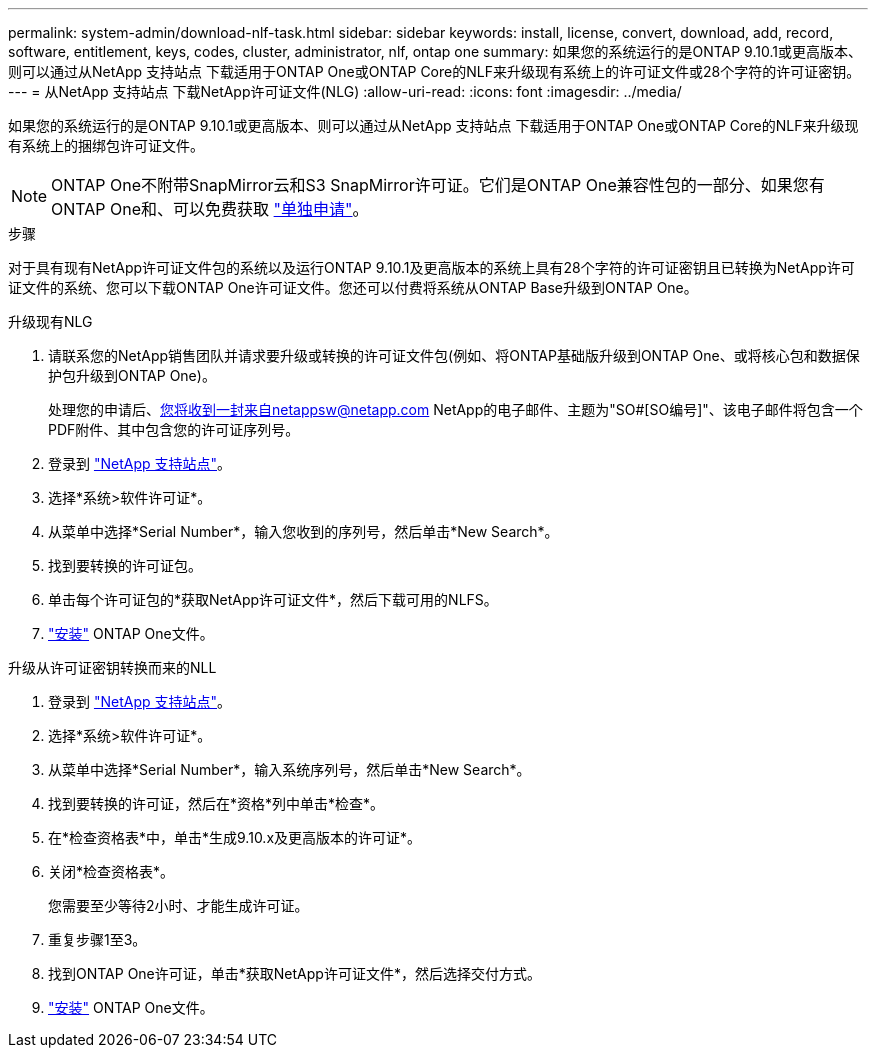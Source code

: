 ---
permalink: system-admin/download-nlf-task.html 
sidebar: sidebar 
keywords: install, license, convert, download, add, record, software, entitlement, keys, codes, cluster, administrator, nlf, ontap one 
summary: 如果您的系统运行的是ONTAP 9.10.1或更高版本、则可以通过从NetApp 支持站点 下载适用于ONTAP One或ONTAP Core的NLF来升级现有系统上的许可证文件或28个字符的许可证密钥。 
---
= 从NetApp 支持站点 下载NetApp许可证文件(NLG)
:allow-uri-read: 
:icons: font
:imagesdir: ../media/


[role="lead"]
如果您的系统运行的是ONTAP 9.10.1或更高版本、则可以通过从NetApp 支持站点 下载适用于ONTAP One或ONTAP Core的NLF来升级现有系统上的捆绑包许可证文件。


NOTE: ONTAP One不附带SnapMirror云和S3 SnapMirror许可证。它们是ONTAP One兼容性包的一部分、如果您有ONTAP One和、可以免费获取 https://docs.netapp.com/us-en/ontap/data-protection/install-snapmirror-cloud-license-task.html["单独申请"]。

.步骤
对于具有现有NetApp许可证文件包的系统以及运行ONTAP 9.10.1及更高版本的系统上具有28个字符的许可证密钥且已转换为NetApp许可证文件的系统、您可以下载ONTAP One许可证文件。您还可以付费将系统从ONTAP Base升级到ONTAP One。

[role="tabbed-block"]
====
.升级现有NLG
--
. 请联系您的NetApp销售团队并请求要升级或转换的许可证文件包(例如、将ONTAP基础版升级到ONTAP One、或将核心包和数据保护包升级到ONTAP One)。
+
处理您的申请后、您将收到一封来自netappsw@netapp.com NetApp的电子邮件、主题为"SO#[SO编号]"、该电子邮件将包含一个PDF附件、其中包含您的许可证序列号。

. 登录到 link:https://mysupport.netapp.com/site/["NetApp 支持站点"^]。
. 选择*系统>软件许可证*。
. 从菜单中选择*Serial Number*，输入您收到的序列号，然后单击*New Search*。
. 找到要转换的许可证包。
. 单击每个许可证包的*获取NetApp许可证文件*，然后下载可用的NLFS。
. link:https://docs.netapp.com/us-en/ontap/system-admin/install-license-task.html["安装"] ONTAP One文件。


--
.升级从许可证密钥转换而来的NLL
--
. 登录到 link:https://mysupport.netapp.com/site/["NetApp 支持站点"^]。
. 选择*系统>软件许可证*。
. 从菜单中选择*Serial Number*，输入系统序列号，然后单击*New Search*。
. 找到要转换的许可证，然后在*资格*列中单击*检查*。
. 在*检查资格表*中，单击*生成9.10.x及更高版本的许可证*。
. 关闭*检查资格表*。
+
您需要至少等待2小时、才能生成许可证。

. 重复步骤1至3。
. 找到ONTAP One许可证，单击*获取NetApp许可证文件*，然后选择交付方式。
. link:https://docs.netapp.com/us-en/ontap/system-admin/install-license-task.html["安装"] ONTAP One文件。


--
====